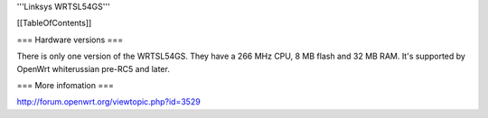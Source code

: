 '''Linksys WRTSL54GS'''


[[TableOfContents]]


=== Hardware versions ===

There is only one version of the WRTSL54GS. They have a 266 MHz CPU, 8 MB flash and 32 MB RAM. It's supported by OpenWrt whiterussian pre-RC5 and later.

=== More infomation ===

http://forum.openwrt.org/viewtopic.php?id=3529
